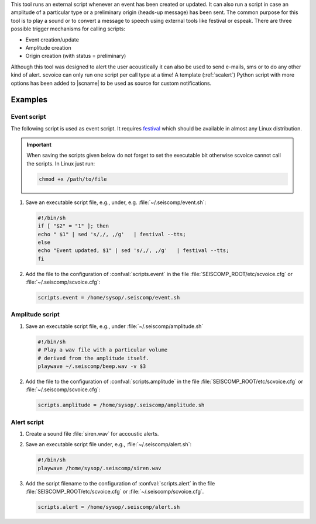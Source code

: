 This tool runs an external script whenever an event has been created or updated.
It can also run a script in case an amplitude of a particular type or a
preliminary origin (heads-up message) has been sent. The common purpose for
this tool is to play a sound or to convert a message to speech using external
tools like festival or espeak.
There are three possible trigger mechanisms for calling scripts:

* Event creation/update
* Amplitude creation
* Origin creation (with status = preliminary)

Although this tool was designed to alert the user acoustically it can also be
used to send e-mails, sms or to do any other kind of alert. scvoice can only
run one script per call type at a time! A template (:ref:`scalert`) Python script with
more options has been added to |scname| to be used as source for custom notifications.


Examples
========


Event script
------------

The following script is used as event script. It requires
`festival <http://www.cstr.ed.ac.uk/projects/festival/>`_ which should be
available in almost any Linux distribution.

.. important::
   When saving the scripts given below do not forget to set the executable
   bit otherwise scvoice cannot call the scripts. In Linux just run:

   .. code-block:: sh

      chmod +x /path/to/file


#. Save an executable script file, e.g., under, e.g. :file:`~/.seiscomp/event.sh`:

   .. code-block:: sh

      #!/bin/sh
      if [ "$2" = "1" ]; then
      echo " $1" | sed 's/,/, ,/g'   | festival --tts;
      else
      echo "Event updated, $1" | sed 's/,/, ,/g'   | festival --tts;
      fi

#. Add the file to the configuration of :confval:`scripts.event` in the file
   :file:`SEISCOMP_ROOT/etc/scvoice.cfg` or :file:`~/.seiscomp/scvoice.cfg`:

   .. code-block:: sh

      scripts.event = /home/sysop/.seiscomp/event.sh

Amplitude script
----------------

#. Save an executable script file, e.g., under :file:`~/.seiscomp/amplitude.sh`

   .. code-block:: sh

      #!/bin/sh
      # Play a wav file with a particular volume
      # derived from the amplitude itself.
      playwave ~/.seiscomp/beep.wav -v $3

#. Add the file to the configuration of :confval:`scripts.amplitude` in the
   file :file:`SEISCOMP_ROOT/etc/scvoice.cfg` or :file:`~/.seiscomp/scvoice.cfg`:

   .. code-block:: sh

      scripts.amplitude = /home/sysop/.seiscomp/amplitude.sh


Alert script
------------


#. Create a sound file :file:`siren.wav` for accoustic alerts.
#. Save an executable script file under, e.g., :file:`~/.seiscomp/alert.sh`:

   .. code-block:: sh

      #!/bin/sh
      playwave /home/sysop/.seiscomp/siren.wav

#. Add the script filename to the configuration of :confval:`scripts.alert` in
   the file :file:`SEISCOMP_ROOT/etc/scvoice.cfg` or :file:`~/.seiscomp/scvoice.cfg`.

   .. code-block:: sh

      scripts.alert = /home/sysop/.seiscomp/alert.sh
